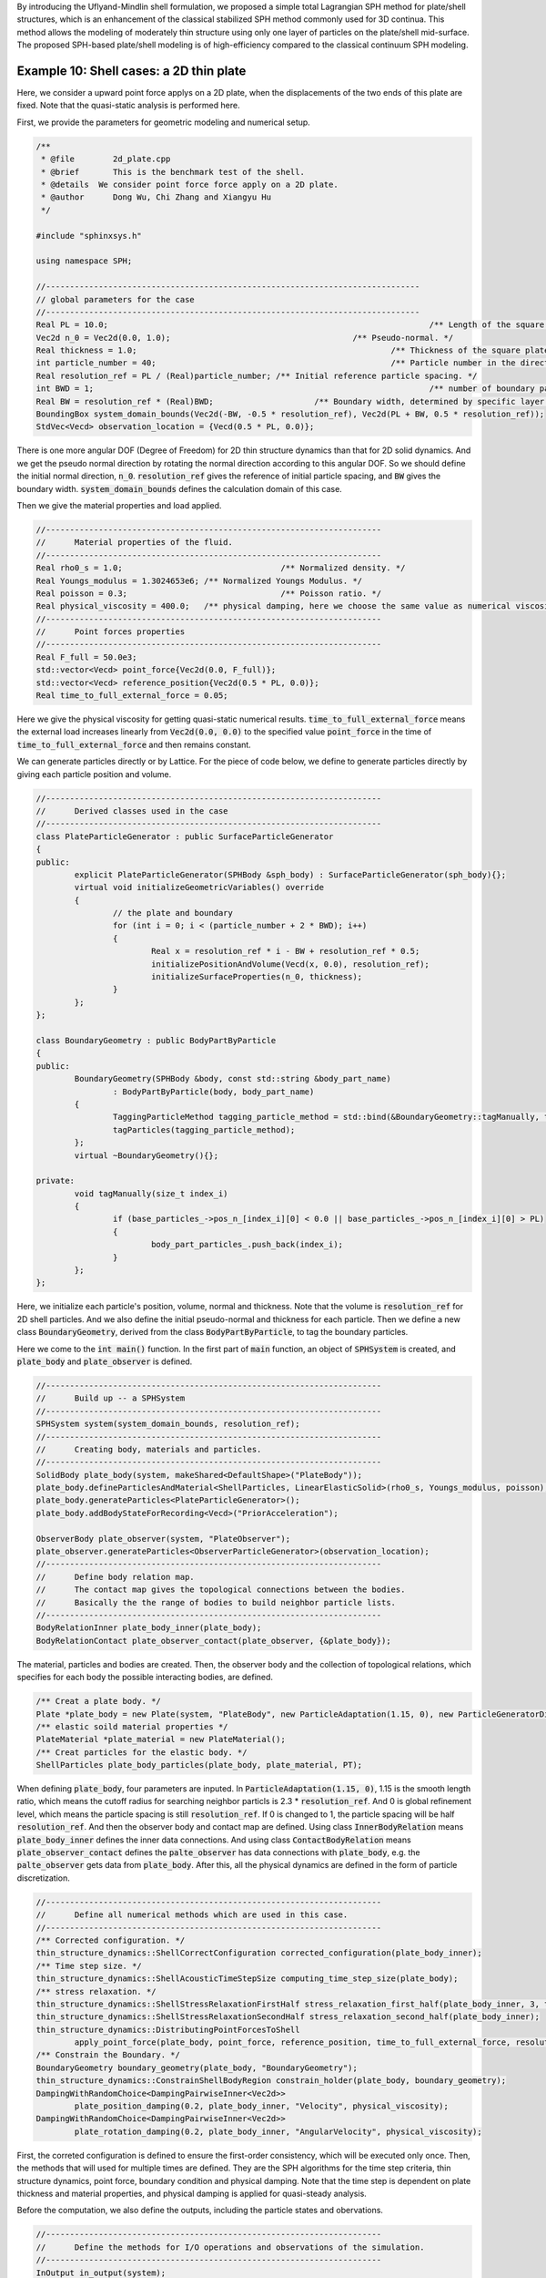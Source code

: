 By introducing the Uflyand-Mindlin shell formulation, 
we proposed a simple total Lagrangian SPH method for plate/shell structures,
which is an enhancement of the classical stabilized SPH method commonly used for 3D continua. 
This method allows the modeling of moderately thin structure using only one layer of particles on the plate/shell mid-surface. 
The proposed SPH-based plate/shell modeling is of high-efficiency compared to the classical continuum SPH modeling.

==================================================================================
Example 10: Shell cases: a 2D thin plate
==================================================================================

Here, we consider a upward point force applys on a 2D plate, 
when the displacements of the two ends of this plate are fixed. 
Note that the quasi-static analysis is performed here.

First, we provide the parameters for geometric modeling and numerical setup.

.. code-block:: cpp

	/**
	 * @file 	2d_plate.cpp
	 * @brief 	This is the benchmark test of the shell.
	 * @details  We consider point force force apply on a 2D plate.
	 * @author 	Dong Wu, Chi Zhang and Xiangyu Hu
	 */

	#include "sphinxsys.h"

	using namespace SPH;

	//------------------------------------------------------------------------------
	// global parameters for the case
	//------------------------------------------------------------------------------
	Real PL = 10.0;									  /** Length of the square plate. */
	Vec2d n_0 = Vec2d(0.0, 1.0);					  /** Pseudo-normal. */
	Real thickness = 1.0;							  /** Thickness of the square plate. */
	int particle_number = 40;						  /** Particle number in the direction of the length */
	Real resolution_ref = PL / (Real)particle_number; /** Initial reference particle spacing. */
	int BWD = 1;									  /** number of boundary particles layers . */
	Real BW = resolution_ref * (Real)BWD;			  /** Boundary width, determined by specific layer of boundary particles. */
	BoundingBox system_domain_bounds(Vec2d(-BW, -0.5 * resolution_ref), Vec2d(PL + BW, 0.5 * resolution_ref));
	StdVec<Vecd> observation_location = {Vecd(0.5 * PL, 0.0)};

There is one more angular DOF (Degree of Freedom) for 2D thin structure dynamics than that for 2D solid dynamics. 
And we get the pseudo normal direction by rotating the normal direction according to this angular DOF.
So we should define the initial normal direction, :code:`n_0`.
:code:`resolution_ref` gives the reference of initial particle spacing, 
and :code:`BW` gives the boundary width.
:code:`system_domain_bounds` defines the calculation domain of this case.

Then we give the material properties and load applied.

.. code-block:: cpp

	//----------------------------------------------------------------------
	//	Material properties of the fluid.
	//----------------------------------------------------------------------
	Real rho0_s = 1.0;				   /** Normalized density. */
	Real Youngs_modulus = 1.3024653e6; /** Normalized Youngs Modulus. */
	Real poisson = 0.3;				   /** Poisson ratio. */
	Real physical_viscosity = 400.0;   /** physical damping, here we choose the same value as numerical viscosity. */
	//----------------------------------------------------------------------
	//	Point forces properties
	//----------------------------------------------------------------------
	Real F_full = 50.0e3;
	std::vector<Vecd> point_force{Vec2d(0.0, F_full)};
	std::vector<Vecd> reference_position{Vec2d(0.5 * PL, 0.0)};
	Real time_to_full_external_force = 0.05;

Here we give the physical viscosity for getting quasi-static numerical results. 
:code:`time_to_full_external_force` means the external load increases linearly 
from :code:`Vec2d(0.0, 0.0)` to the specified value :code:`point_force` in the time of :code:`time_to_full_external_force` 
and then remains constant.

We can generate particles directly or by Lattice. 
For the piece of code below, 
we define to generate particles directly by giving each particle position and volume. 

.. code-block:: cpp

	//----------------------------------------------------------------------
	//	Derived classes used in the case
	//----------------------------------------------------------------------
	class PlateParticleGenerator : public SurfaceParticleGenerator
	{
	public:
		explicit PlateParticleGenerator(SPHBody &sph_body) : SurfaceParticleGenerator(sph_body){};
		virtual void initializeGeometricVariables() override
		{
			// the plate and boundary
			for (int i = 0; i < (particle_number + 2 * BWD); i++)
			{
				Real x = resolution_ref * i - BW + resolution_ref * 0.5;
				initializePositionAndVolume(Vecd(x, 0.0), resolution_ref);
				initializeSurfaceProperties(n_0, thickness);
			}
		};
	};
		
	class BoundaryGeometry : public BodyPartByParticle
	{
	public:
		BoundaryGeometry(SPHBody &body, const std::string &body_part_name)
			: BodyPartByParticle(body, body_part_name)
		{
			TaggingParticleMethod tagging_particle_method = std::bind(&BoundaryGeometry::tagManually, this, _1);
			tagParticles(tagging_particle_method);
		};
		virtual ~BoundaryGeometry(){};

	private:
		void tagManually(size_t index_i)
		{
			if (base_particles_->pos_n_[index_i][0] < 0.0 || base_particles_->pos_n_[index_i][0] > PL)
			{
				body_part_particles_.push_back(index_i);
			}
		};
	};

Here, we initialize each particle's position, volume, normal and thickness. 
Note that the volume is :code:`resolution_ref` for 2D shell particles.
And we also define the initial pseudo-normal and thickness for each particle.
Then we define a new class :code:`BoundaryGeometry`, 
derived from the class :code:`BodyPartByParticle`, 
to tag the boundary particles.

Here we come to the :code:`int main()` function. 
In the first part of :code:`main` function, 
an object of :code:`SPHSystem` is created, and :code:`plate_body` and :code:`plate_observer` is defined.

.. code-block:: cpp

	//----------------------------------------------------------------------
	//	Build up -- a SPHSystem
	//----------------------------------------------------------------------
	SPHSystem system(system_domain_bounds, resolution_ref);
	//----------------------------------------------------------------------
	//	Creating body, materials and particles.
	//----------------------------------------------------------------------
	SolidBody plate_body(system, makeShared<DefaultShape>("PlateBody"));
	plate_body.defineParticlesAndMaterial<ShellParticles, LinearElasticSolid>(rho0_s, Youngs_modulus, poisson);
	plate_body.generateParticles<PlateParticleGenerator>();
	plate_body.addBodyStateForRecording<Vecd>("PriorAcceleration");

	ObserverBody plate_observer(system, "PlateObserver");
	plate_observer.generateParticles<ObserverParticleGenerator>(observation_location);
	//----------------------------------------------------------------------
	//	Define body relation map.
	//	The contact map gives the topological connections between the bodies.
	//	Basically the the range of bodies to build neighbor particle lists.
	//----------------------------------------------------------------------
	BodyRelationInner plate_body_inner(plate_body);
	BodyRelationContact plate_observer_contact(plate_observer, {&plate_body});

The material, particles and bodies are created. 
Then, the observer body and the collection of topological relations,
which specifies for each body the possible interacting bodies, 
are defined. 

.. code-block:: cpp

	/** Creat a plate body. */
	Plate *plate_body = new Plate(system, "PlateBody", new ParticleAdaptation(1.15, 0), new ParticleGeneratorDirect());
	/** elastic soild material properties */
	PlateMaterial *plate_material = new PlateMaterial();
	/** Creat particles for the elastic body. */
	ShellParticles plate_body_particles(plate_body, plate_material, PT);

When defining :code:`plate_body`, four parameters are inputed.
In :code:`ParticleAdaptation(1.15, 0)`, 1.15 is the smooth length ratio, 
which means the cutoff radius for searching neighbor particls is 2.3 * :code:`resolution_ref`.
And 0 is global refinement level, which means the particle spacing is still :code:`resolution_ref`.
If 0 is changed to 1, the particle spacing will be half :code:`resolution_ref`.
And then the observer body and contact map are defined.
Using class :code:`InnerBodyRelation` means :code:`plate_body_inner` defines the inner data connections.
And using class :code:`ContactBodyRelation` means :code:`plate_observer_contact` 
defines the :code:`palte_observer` has data connections with :code:`plate_body`,
e.g. the :code:`palte_observer` gets data from :code:`plate_body`.
After this, all the physical dynamics are defined in the form of particle discretization.

.. code-block:: cpp

	//----------------------------------------------------------------------
	//	Define all numerical methods which are used in this case.
	//----------------------------------------------------------------------
	/** Corrected configuration. */
	thin_structure_dynamics::ShellCorrectConfiguration corrected_configuration(plate_body_inner);
	/** Time step size. */
	thin_structure_dynamics::ShellAcousticTimeStepSize computing_time_step_size(plate_body);
	/** stress relaxation. */
	thin_structure_dynamics::ShellStressRelaxationFirstHalf stress_relaxation_first_half(plate_body_inner, 3, true);
	thin_structure_dynamics::ShellStressRelaxationSecondHalf stress_relaxation_second_half(plate_body_inner);
	thin_structure_dynamics::DistributingPointForcesToShell
		apply_point_force(plate_body, point_force, reference_position, time_to_full_external_force, resolution_ref);
	/** Constrain the Boundary. */
	BoundaryGeometry boundary_geometry(plate_body, "BoundaryGeometry");
	thin_structure_dynamics::ConstrainShellBodyRegion constrain_holder(plate_body, boundary_geometry);
	DampingWithRandomChoice<DampingPairwiseInner<Vec2d>>
		plate_position_damping(0.2, plate_body_inner, "Velocity", physical_viscosity);
	DampingWithRandomChoice<DampingPairwiseInner<Vec2d>>
		plate_rotation_damping(0.2, plate_body_inner, "AngularVelocity", physical_viscosity);

First, the correted configuration is defined to ensure the first-order consistency, 
which will be executed only once.
Then, the methods that will used for multiple times are defined. 
They are the SPH algorithms for the time step criteria, thin structure dynamics, 
point force, boundary condition and physical damping.
Note that the time step is dependent on plate thickness and material properties,
and physical damping is applied for quasi-steady analysis.

Before the computation, we also define the outputs, 
including the particle states and obervations.

.. code-block:: cpp

	//----------------------------------------------------------------------
	//	Define the methods for I/O operations and observations of the simulation.
	//----------------------------------------------------------------------
	InOutput in_output(system);
	BodyStatesRecordingToPlt write_states(in_output, system.real_bodies_);
	RegressionTestDynamicTimeWarping<ObservedQuantityRecording<Vecd>>
		write_plate_max_displacement("Position", in_output, plate_observer_contact);

The :code:`Plt` files can be read directly by the Tecplot.
You can also save the files in ParaView format by changing :code:`WriteBodyStatesToPlt` to :code:`WriteBodyStatesToVtp`.
The observation data are written in simple data format 
and are used to check the accuracy of the simulation results in the regression tests.

The initial conditions, 
including the cell-linked list, particle configuration, corrected configuration and wetghts of applying point force,  
are executed once before the main loop.

.. code-block:: cpp

	//----------------------------------------------------------------------
	//	Prepare the simulation with cell linked list, configuration
	//	and case specified initial condition if necessary.
	//----------------------------------------------------------------------
	system.initializeSystemCellLinkedLists();
	system.initializeSystemConfigurations();
	corrected_configuration.parallel_exec();
	apply_point_force.getWeight();
	//----------------------------------------------------------------------
	//	First output before the main loop.
	//----------------------------------------------------------------------
	write_states.writeToFile(0);
	write_plate_max_displacement.writeToFile(0);

For solid dynamics, we do not change the cell-linked list and particle configuration. 
So they are calculated only once before the simulation.
After that, we output the initial body states and observation data.

The basic control parameter for the simulation is defined in the following, 
such as total simulation time 
and interval for writing output files. 

.. code-block:: cpp

	//----------------------------------------------------------------------
	//	Basic control parameters for time stepping.
	//----------------------------------------------------------------------
	int ite = 0;
	Real end_time = 0.8;
	Real output_period = end_time / 100.0;
	Real dt = 0.0;
	/** Statistics for computing time. */
	tick_count t1 = tick_count::now();
	tick_count::interval_t interval;
	//----------------------------------------------------------------------
	//	Main loop of time stepping starts here.
	//----------------------------------------------------------------------
	while (GlobalStaticVariables::physical_time_ < end_time)
	{
		Real integral_time = 0.0;
		while (integral_time < output_period)
		{
			if (ite % 1000 == 0)
			{
				std::cout << "N=" << ite << " Time: "
						  << GlobalStaticVariables::physical_time_ << "	dt: "
						  << dt << "\n";
			}
			apply_point_force.getForce();
			apply_point_force.parallel_exec(dt);
			stress_relaxation_first_half.parallel_exec(dt);
			constrain_holder.parallel_exec(dt);
			plate_position_damping.parallel_exec(dt);
			plate_rotation_damping.parallel_exec(dt);
			constrain_holder.parallel_exec(dt);
			stress_relaxation_second_half.parallel_exec(dt);

			ite++;
			dt = computing_time_step_size.parallel_exec();
			integral_time += dt;
			GlobalStaticVariables::physical_time_ += dt;
		}
		write_plate_max_displacement.writeToFile(ite);
		tick_count t2 = tick_count::now();
		write_states.writeToFile();
		tick_count t3 = tick_count::now();
		interval += t3 - t2;
	}
	tick_count t4 = tick_count::now();

	tick_count::interval_t tt;
	tt = t4 - t1 - interval;
	std::cout << "Total wall time for computation: " << tt.seconds() << " seconds." << std::endl;

	write_plate_max_displacement.newResultTest();

	return 0;

During the looping outputs are scheduled.
On screen output will be the number of time steps, 
the current physical time and acoustic time-step size.
After the simulation is terminated, 
the statistics of computation time and the accuracy of the observation data are output on the screen.
Note that the total computation time has excluded the time for writing files.

After the simulation process, one can use the Tecplot to read the result files.
The following figure shows the von Mises stresses of this 2D thin plate.

.. figure:: ../figures/2D_thin_plate.png
   :width: 600 px
   :align: center

   The von Mises stresses of 2D thin plate.



